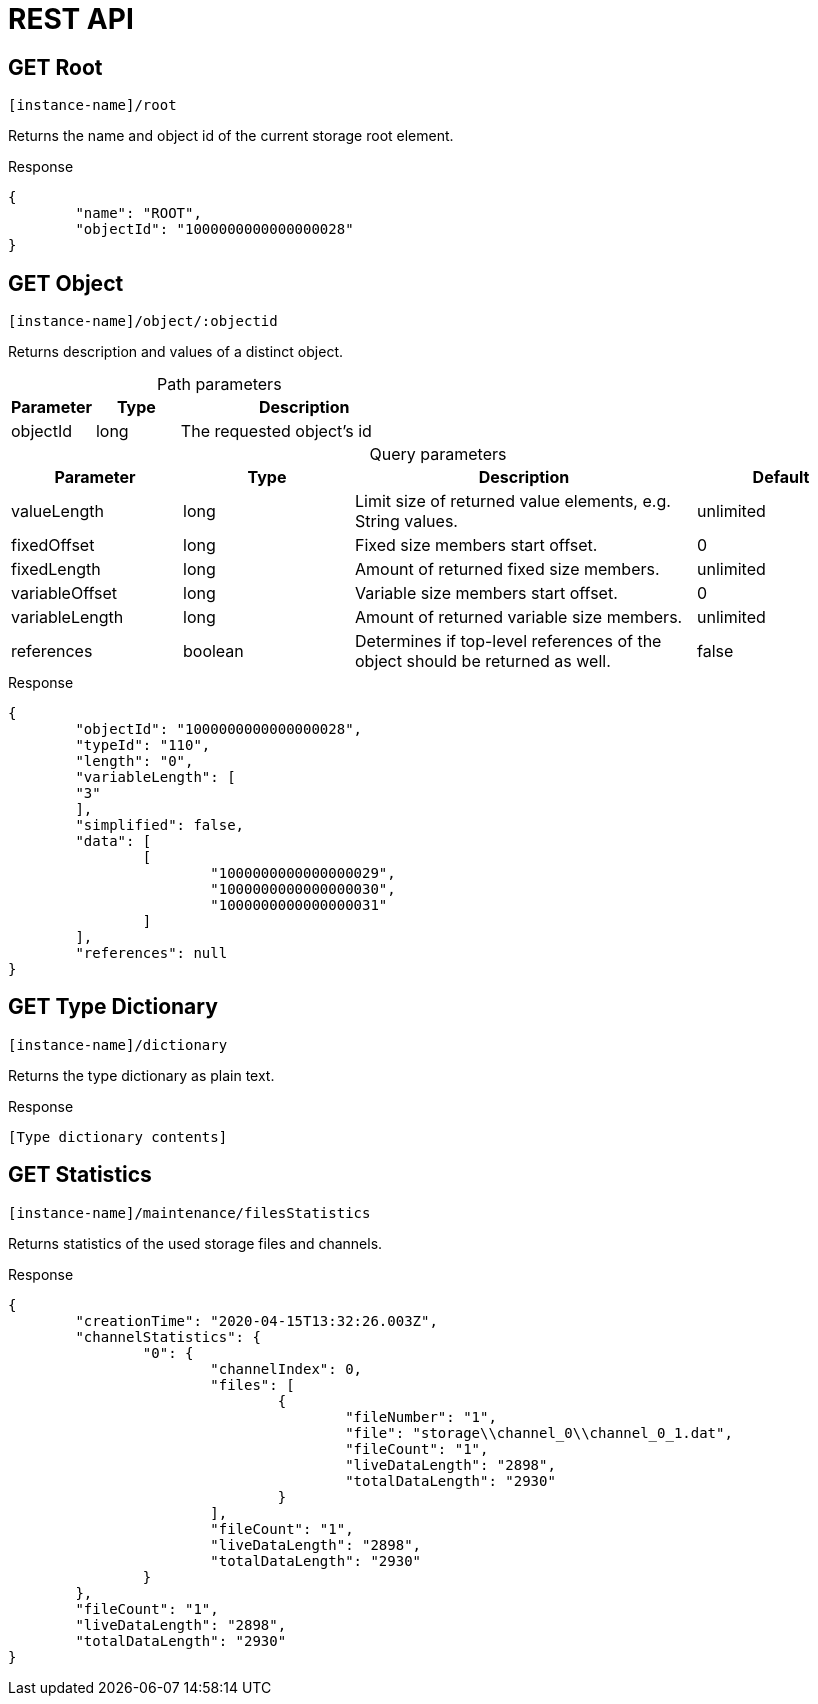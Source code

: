 = REST API
:table-caption!:

== GET Root

[source,javascript]
----
[instance-name]/root
----

Returns the name and object id of the current storage root element.

[source, json, title="Response"]
----
{
	"name": "ROOT",
	"objectId": "1000000000000000028"
}
----

== GET Object

[source,javascript]
----
[instance-name]/object/:objectid
----

Returns description and values of a distinct object.

.Path parameters
[options="header",cols="1,1,3a"]
|===
|Parameter
|Type
|Description
//-------------
|objectId
|long
|The requested object's id
|===

.Query parameters
[options="header",cols="1,1,2a,1"]
|===
|Parameter
|Type
|Description
|Default
//-------------
|valueLength
|long
|Limit size of returned value elements, e.g. String values.
|unlimited

|fixedOffset
|long
|Fixed size members start offset.
|0

|fixedLength
|long
|Amount of returned fixed size members.
|unlimited

|variableOffset
|long
|Variable size members start offset.
|0

|variableLength
|long
|Amount of returned variable size members.
|unlimited

|references
|boolean
|Determines if top-level references of the object should be returned as well.
|false
|===

[source, json, title="Response"]
----
{
	"objectId": "1000000000000000028",
	"typeId": "110",
	"length": "0",
	"variableLength": [
	"3"
	],
	"simplified": false,
	"data": [
		[
			"1000000000000000029",
			"1000000000000000030",
			"1000000000000000031"
		]
	],
	"references": null
}
----

== GET Type Dictionary

[source,javascript]
----
[instance-name]/dictionary
----

Returns the type dictionary as plain text.

[source, json, title="Response"]
----
[Type dictionary contents]
----

== GET Statistics

[source,javascript]
----
[instance-name]/maintenance/filesStatistics
----

Returns statistics of the used storage files and channels.

[source, json, title="Response"]
----
{
	"creationTime": "2020-04-15T13:32:26.003Z",
	"channelStatistics": {
		"0": {
			"channelIndex": 0,
			"files": [
				{
					"fileNumber": "1",
					"file": "storage\\channel_0\\channel_0_1.dat",
					"fileCount": "1",
					"liveDataLength": "2898",
					"totalDataLength": "2930"
				}
			],
			"fileCount": "1",
			"liveDataLength": "2898",
			"totalDataLength": "2930"
		}
	},
	"fileCount": "1",
	"liveDataLength": "2898",
	"totalDataLength": "2930"
}
----
